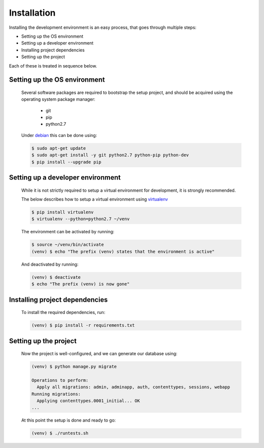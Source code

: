============
Installation
============
Installing the development environment is an easy process, that goes through multiple steps:

* Setting up the OS environment
* Setting up a developer environment
* Installing project dependencies
* Setting up the project

Each of these is treated in sequence below.

Setting up the OS environment
-----------------------------

    Several software packages are required to bootstrap the setup project, and
    should be acquired using the operating system package manager:

        * git
        * pip
        * python2.7

    Under debian_ this can be done using:

    .. code:: bash

        $ sudo apt-get update
        $ sudo apt-get install -y git python2.7 python-pip python-dev
        $ pip install --upgrade pip

    .. _debian: https://www.debian.org/

Setting up a developer environment
----------------------------------

    While it is not strictly required to setup a virtual environment for
    development, it is strongly recommended.

    The below describes how to setup a virtual environment using virtualenv_

    .. _virtualenv: https://virtualenv.pypa.io/en/stable/

    .. code:: bash

        $ pip install virtualenv
        $ virtualenv --python=python2.7 ~/venv

    The environment can be activated by running:

    .. code:: bash
        
        $ source ~/venv/bin/activate
        (venv) $ echo "The prefix (venv) states that the environment is active"

    And deactivated by running:

    .. code:: bash
        
        (venv) $ deactivate
        $ echo "The prefix (venv) is now gone"

Installing project dependencies
-------------------------------

    To install the required dependencies, run:

    .. code:: bash

        (venv) $ pip install -r requirements.txt

Setting up the project
----------------------

    Now the project is well-configured, and we can generate our database using:

    .. code:: bash

        (venv) $ python manage.py migrate

        Operations to perform:
          Apply all migrations: admin, adminapp, auth, contenttypes, sessions, webapp
        Running migrations:
          Applying contenttypes.0001_initial... OK
        ...

    At this point the setup is done and ready to go:

    .. code:: bash

        (venv) $ ./runtests.sh
